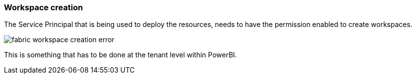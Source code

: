 ifndef::imagesdir[:imagesdir: ../]

=== Workspace creation

The Service Principal that is being used to deploy the resources, needs to have the permission enabled to create workspaces.

image::images/fabric-workspace-creation-error.png[]

This is something that has to be done at the tenant level within PowerBI.
